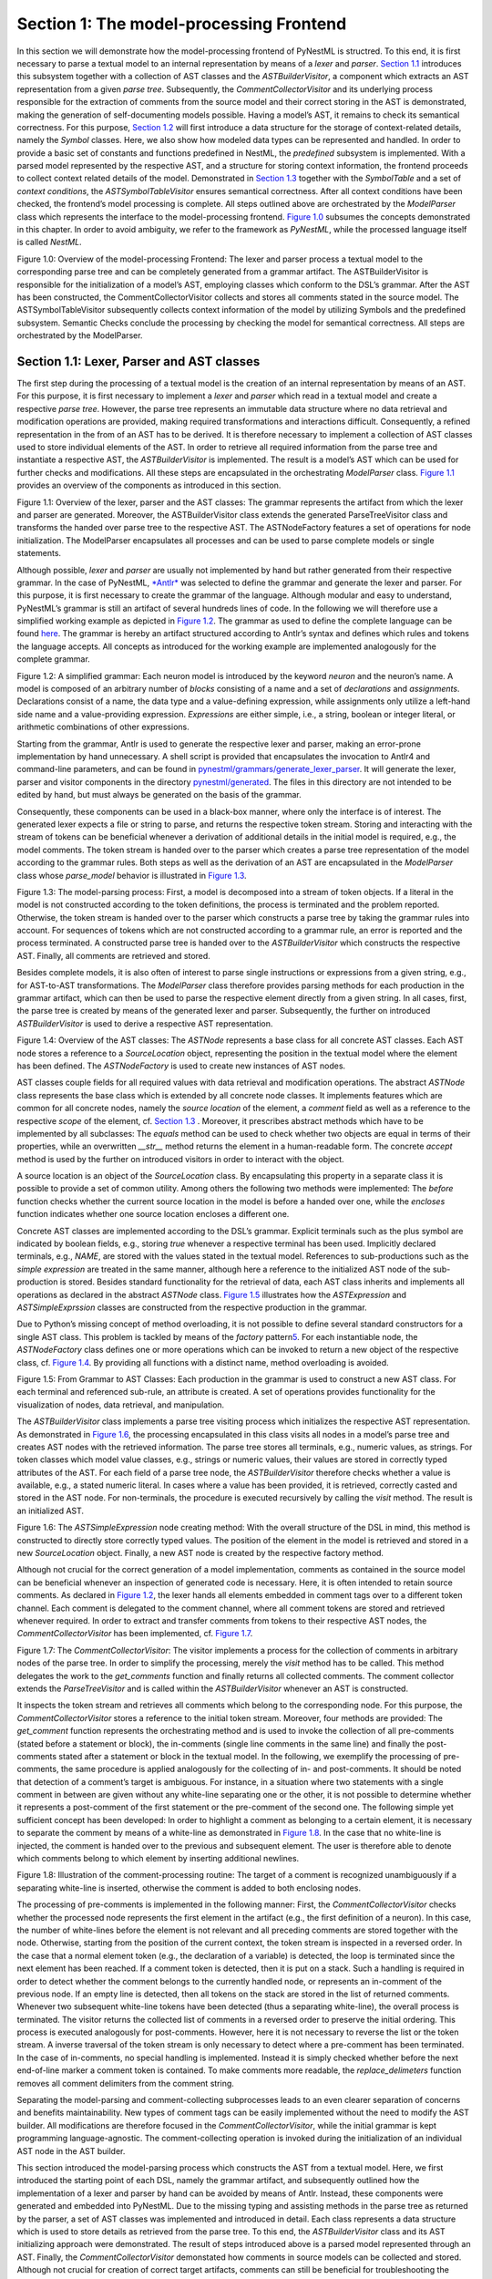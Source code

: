 Section 1: The model-processing Frontend
========================================

In this section we will demonstrate how the model-processing frontend of
PyNestML is structred. To this end, it is first necessary to parse a
textual model to an internal representation by means of a *lexer* and
*parser*. `Section 1.1 <#chap:main:front:ast>`__ introduces this
subsystem together with a collection of AST classes and the
*ASTBuilderVisitor*, a component which extracts an AST representation
from a given *parse tree*. Subsequently, the *CommentCollectorVisitor*
and its underlying process responsible for the extraction of comments
from the source model and their correct storing in the AST is
demonstrated, making the generation of self-documenting models possible.
Having a model’s AST, it remains to check its semantical correctness.
For this purpose, `Section 1.2 <#chap:main:front:typing>`__ will first
introduce a data structure for the storage of context-related details,
namely the *Symbol* classes. Here, we also show how modeled data types
can be represented and handled. In order to provide a basic set of
constants and functions predefined in NestML, the *predefined* subsystem
is implemented. With a parsed model represented by the respective AST,
and a structure for storing context information, the frontend proceeds
to collect context related details of the model. Demonstrated in
`Section 1.3 <#chap:main:front:semantics>`__ together with the
*SymbolTable* and a set of *context conditions*, the
*ASTSymbolTableVisitor* ensures semantical correctness. After all
context conditions have been checked, the frontend’s model processing is
complete. All steps outlined above are orchestrated by the *ModelParser*
class which represents the interface to the model-processing frontend.
`Figure 1.0 <#fig1.0>`__ subsumes the concepts demonstrated in this
chapter. In order to avoid ambiguity, we refer to the framework as
*PyNestML*, while the processed language itself is called *NestML*.

Figure 1.0: Overview of the model-processing Frontend: The lexer and
parser process a textual model to the corresponding parse tree and can
be completely generated from a grammar artifact. The ASTBuilderVisitor
is responsible for the initialization of a model’s AST, employing
classes which conform to the DSL’s grammar. After the AST has been
constructed, the CommentCollectorVisitor collects and stores all
comments stated in the source model. The ASTSymbolTableVisitor
subsequently collects context information of the model by utilizing
Symbols and the predefined subsystem. Semantic Checks conclude the
processing by checking the model for semantical correctness. All steps
are orchestrated by the ModelParser.


Section 1.1: Lexer, Parser and AST classes
~~~~~~~~~~~~~~~~~~~~~~~~~~~~~~~~~~~~~~~~~~

The first step during the processing of a textual model is the creation
of an internal representation by means of an AST. For this purpose, it
is first necessary to implement a *lexer* and *parser* which read in a
textual model and create a respective *parse tree*. However, the parse
tree represents an immutable data structure where no data retrieval and
modification operations are provided, making required transformations
and interactions difficult. Consequently, a refined representation in
the from of an AST has to be derived. It is therefore necessary to
implement a collection of AST classes used to store individual elements
of the AST. In order to retrieve all required information from the parse
tree and instantiate a respective AST, the *ASTBuilderVisitor* is
implemented. The result is a model’s AST which can be used for further
checks and modifications. All these steps are encapsulated in the
orchestrating *ModelParser* class. `Figure 1.1 <#fig1.1>`__ provides an
overview of the components as introduced in this section.

.. raw:: html

   <p align="center">

.. raw:: html

   </p>

.. raw:: html

   <p>

Figure 1.1: Overview of the lexer, parser and the AST classes: The
grammar represents the artifact from which the lexer and parser are
generated. Moreover, the ASTBuilderVisitor class extends the generated
ParseTreeVisitor class and transforms the handed over parse tree to the
respective AST. The ASTNodeFactory features a set of operations for node
initialization. The ModelParser encapsulates all processes and can be
used to parse complete models or single statements.

.. raw:: html

   </p>

Although possible, *lexer* and *parser* are usually not implemented by
hand but rather generated from their respective grammar. In the case of
PyNestML, `*Antlr* <http://www.antlr.org/>`__ was selected to define the
grammar and generate the lexer and parser. For this purpose, it is first
necessary to create the grammar of the language. Although modular and
easy to understand, PyNestML’s grammar is still an artifact of several
hundreds lines of code. In the following we will therefore use a
simplified working example as depicted in `Figure 1.2 <#fig1.2>`__. The
grammar as used to define the complete language can be found
`here <../../pynestml/grammars/PyNestMLParser.g4>`__. The grammar is
hereby an artifact structured according to Antlr’s syntax and defines
which rules and tokens the language accepts. All concepts as introduced
for the working example are implemented analogously for the complete
grammar.

.. raw:: html

   <p align="center">

.. raw:: html

   </p>

.. raw:: html

   <p>

Figure 1.2: A simplified grammar: Each neuron model is introduced by the
keyword *neuron* and the neuron’s name. A model is composed of an
arbitrary number of *blocks* consisting of a name and a set of
*declarations* and *assignments*. Declarations consist of a name, the
data type and a value-defining expression, while assignments only
utilize a left-hand side name and a value-providing expression.
*Expressions* are either simple, i.e., a string, boolean or integer
literal, or arithmetic combinations of other expressions.

.. raw:: html

   </p>

Starting from the grammar, Antlr is used to generate the respective
lexer and parser, making an error-prone implementation by hand
unnecessary. A shell script is provided that encapsulates the invocation
to Antlr4 and command-line parameters, and can be found in
`pynestml/grammars/generate\_lexer\_parser <../../pynestml/grammars/generate_lexer_parser>`__.
It will generate the lexer, parser and visitor components in the
directory `pynestml/generated <../../pynestml/generated>`__. The files
in this directory are not intended to be edited by hand, but must always
be generated on the basis of the grammar.

Consequently, these components can be used in a black-box manner, where
only the interface is of interest. The generated lexer expects a file or
string to parse, and returns the respective token stream. Storing and
interacting with the stream of tokens can be beneficial whenever a
derivation of additional details in the initial model is required, e.g.,
the model comments. The token stream is handed over to the parser which
creates a parse tree representation of the model according to the
grammar rules. Both steps as well as the derivation of an AST are
encapsulated in the *ModelParser* class whose *parse\_model* behavior is
illustrated in `Figure 1.3 <#fig1.3>`__.

.. raw:: html

   <p align="center">

.. raw:: html

   </p>

.. raw:: html

   <p>

Figure 1.3: The model-parsing process: First, a model is decomposed into
a stream of token objects. If a literal in the model is not constructed
according to the token definitions, the process is terminated and the
problem reported. Otherwise, the token stream is handed over to the
parser which constructs a parse tree by taking the grammar rules into
account. For sequences of tokens which are not constructed according to
a grammar rule, an error is reported and the process terminated. A
constructed parse tree is handed over to the *ASTBuilderVisitor* which
constructs the respective AST. Finally, all comments are retrieved and
stored.

.. raw:: html

   </p>

Besides complete models, it is also often of interest to parse single
instructions or expressions from a given string, e.g., for AST-to-AST
transformations. The *ModelParser* class therefore provides parsing
methods for each production in the grammar artifact, which can then be
used to parse the respective element directly from a given string. In
all cases, first, the parse tree is created by means of the generated
lexer and parser. Subsequently, the further on introduced
*ASTBuilderVisitor* is used to derive a respective AST representation.

.. raw:: html

   <p align="center">

.. raw:: html

   </p>

.. raw:: html

   <p>

Figure 1.4: Overview of the AST classes: The *ASTNode* represents a base
class for all concrete AST classes. Each AST node stores a reference to
a *SourceLocation* object, representing the position in the textual
model where the element has been defined. The *ASTNodeFactory* is used
to create new instances of AST nodes.

.. raw:: html

   </p>

AST classes couple fields for all required values with data retrieval
and modification operations. The abstract *ASTNode* class represents the
base class which is extended by all concrete node classes. It implements
features which are common for all concrete nodes, namely the *source
location* of the element, a *comment* field as well as a reference to
the respective *scope* of the element, cf. `Section
1.3 <#chap:main:front:semantics>`__ . Moreover, it prescribes abstract
methods which have to be implemented by all subclasses: The *equals*
method can be used to check whether two objects are equal in terms of
their properties, while an overwritten *\_\_str\_\_* method returns the
element in a human-readable form. The concrete *accept* method is used
by the further on introduced visitors in order to interact with the
object.

A source location is an object of the *SourceLocation* class. By
encapsulating this property in a separate class it is possible to
provide a set of common utility. Among others the following two methods
were implemented: The *before* function checks whether the current
source location in the model is before a handed over one, while the
*encloses* function indicates whether one source location encloses a
different one.

Concrete AST classes are implemented according to the DSL’s grammar.
Explicit terminals such as the plus symbol are indicated by boolean
fields, e.g., storing *true* whenever a respective terminal has been
used. Implicitly declared terminals, e.g., *NAME*, are stored with the
values stated in the textual model. References to sub-productions such
as the *simple expression* are treated in the same manner, although here
a reference to the initialized AST node of the sub-production is stored.
Besides standard functionality for the retrieval of data, each AST class
inherits and implements all operations as declared in the abstract
*ASTNode* class. `Figure 1.5 <#fig1.5>`__ illustrates how the
*ASTExpression* and *ASTSimpleExprssion* classes are constructed from
the respective production in the grammar.

Due to Python’s missing concept of method overloading, it is not
possible to define several standard constructors for a single AST class.
This problem is tackled by means of the *factory* pattern\ `5 <#5>`__\ .
For each instantiable node, the *ASTNodeFactory* class defines one or
more operations which can be invoked to return a new object of the
respective class, cf. `Figure 1.4 <#fig1.4>`__. By providing all
functions with a distinct name, method overloading is avoided.

.. raw:: html

   <p align="center">

.. raw:: html

   </p>

.. raw:: html

   <p>

Figure 1.5: From Grammar to AST Classes: Each production in the grammar
is used to construct a new AST class. For each terminal and referenced
sub-rule, an attribute is created. A set of operations provides
functionality for the visualization of nodes, data retrieval, and
manipulation.

.. raw:: html

   </p>

The *ASTBuilderVisitor* class implements a parse tree visiting process
which initializes the respective AST representation. As demonstrated in
`Figure 1.6 <#fig1.6>`__, the processing encapsulated in this class
visits all nodes in a model’s parse tree and creates AST nodes with the
retrieved information. The parse tree stores all terminals, e.g.,
numeric values, as strings. For token classes which model value classes,
e.g., strings or numeric values, their values are stored in correctly
typed attributes of the AST. For each field of a parse tree node, the
*ASTBuilderVisitor* therefore checks whether a value is available, e.g.,
a stated numeric literal. In cases where a value has been provided, it
is retrieved, correctly casted and stored in the AST node. For
non-terminals, the procedure is executed recursively by calling the
*visit* method. The result is an initialized AST.

.. raw:: html

   <p align="center">

.. raw:: html

   </p>

.. raw:: html

   <p>

Figure 1.6: The *ASTSimpleExpression* node creating method: With the
overall structure of the DSL in mind, this method is constructed to
directly store correctly typed values. The position of the element in
the model is retrieved and stored in a new *SourceLocation* object.
Finally, a new AST node is created by the respective factory method.

.. raw:: html

   </p>

Although not crucial for the correct generation of a model
implementation, comments as contained in the source model can be
beneficial whenever an inspection of generated code is necessary. Here,
it is often intended to retain source comments. As declared in `Figure
1.2 <#fig1.2>`__, the lexer hands all elements embedded in comment tags
over to a different token channel. Each comment is delegated to the
comment channel, where all comment tokens are stored and retrieved
whenever required. In order to extract and transfer comments from tokens
to their respective AST nodes, the *CommentCollectorVisitor* has been
implemented, cf. `Figure 1.7 <#fig1.7>`__.

.. raw:: html

   <p align="center">

.. raw:: html

   </p>

.. raw:: html

   <p>

Figure 1.7: The *CommentCollectorVisitor*: The visitor implements a
process for the collection of comments in arbitrary nodes of the parse
tree. In order to simplify the processing, merely the *visit* method has
to be called. This method delegates the work to the *get\_comments*
function and finally returns all collected comments. The comment
collector extends the *ParseTreeVisitor* and is called within the
*ASTBuilderVisitor* whenever an AST is constructed.

.. raw:: html

   </p>

It inspects the token stream and retrieves all comments which belong to
the corresponding node. For this purpose, the *CommentCollectorVisitor*
stores a reference to the initial token stream. Moreover, four methods
are provided: The *get\_comment* function represents the orchestrating
method and is used to invoke the collection of all pre-comments (stated
before a statement or block), the in-comments (single line comments in
the same line) and finally the post-comments stated after a statement or
block in the textual model. In the following, we exemplify the
processing of pre-comments, the same procedure is applied analogously
for the collecting of in- and post-comments. It should be noted that
detection of a comment’s target is ambiguous. For instance, in a
situation where two statements with a single comment in between are
given without any white-line separating one or the other, it is not
possible to determine whether it represents a post-comment of the first
statement or the pre-comment of the second one. The following simple yet
sufficient concept has been developed: In order to highlight a comment
as belonging to a certain element, it is necessary to separate the
comment by means of a white-line as demonstrated in `Figure
1.8 <#fig1.8>`__. In the case that no white-line is injected, the
comment is handed over to the previous and subsequent element. The user
is therefore able to denote which comments belong to which element by
inserting additional newlines.

.. raw:: html

   <p align="center">

.. raw:: html

   </p>

.. raw:: html

   <p>

Figure 1.8: Illustration of the comment-processing routine: The target
of a comment is recognized unambiguously if a separating white-line is
inserted, otherwise the comment is added to both enclosing nodes.

.. raw:: html

   </p>

The processing of pre-comments is implemented in the following manner:
First, the *CommentCollectorVisitor* checks whether the processed node
represents the first element in the artifact (e.g., the first definition
of a neuron). In this case, the number of white-lines before the element
is not relevant and all preceding comments are stored together with the
node. Otherwise, starting from the position of the current context, the
token stream is inspected in a reversed order. In the case that a normal
element token (e.g., the declaration of a variable) is detected, the
loop is terminated since the next element has been reached. If a comment
token is detected, then it is put on a stack. Such a handling is
required in order to detect whether the comment belongs to the currently
handled node, or represents an in-comment of the previous node. If an
empty line is detected, then all tokens on the stack are stored in the
list of returned comments. Whenever two subsequent white-line tokens
have been detected (thus a separating white-line), the overall process
is terminated. The visitor returns the collected list of comments in a
reversed order to preserve the initial ordering. This process is
executed analogously for post-comments. However, here it is not
necessary to reverse the list or the token stream. A inverse traversal
of the token stream is only necessary to detect where a pre-comment has
been terminated. In the case of in-comments, no special handling is
implemented. Instead it is simply checked whether before the next
end-of-line marker a comment token is contained. To make comments more
readable, the *replace\_delimeters* function removes all comment
delimiters from the comment string.

Separating the model-parsing and comment-collecting subprocesses leads
to an even clearer separation of concerns and benefits maintainability.
New types of comment tags can be easily implemented without the need to
modify the AST builder. All modifications are therefore focused in the
*CommentCollectorVisitor*, while the initial grammar is kept programming
language-agnostic. The comment-collecting operation is invoked during
the initialization of an individual AST node in the AST builder.

This section introduced the model-parsing process which constructs the
AST from a textual model. Here, we first introduced the starting point
of each DSL, namely the grammar artifact, and subsequently outlined how
the implementation of a lexer and parser by hand can be avoided by means
of Antlr. Instead, these components were generated and embedded into
PyNestML. Due to the missing typing and assisting methods in the parse
tree as returned by the parser, a set of AST classes was implemented and
introduced in detail. Each class represents a data structure which is
used to store details as retrieved from the parse tree. To this end, the
*ASTBuilderVisitor* class and its AST initializing approach were
demonstrated. The result of steps introduced above is a parsed model
represented through an AST. Finally, the *CommentCollectorVisitor*
demonstated how comments in source models can be collected and stored.
Although not crucial for creation of correct target artifacts, comments
can still be beneficial for troubleshooting the generated code.

Section 1.2: Symbol and Typing System
~~~~~~~~~~~~~~~~~~~~~~~~~~~~~~~~~~~~~

Continuing with an initialized AST, PyNestML proceeds to start
collecting information regarding the context. For this purpose, we first
establish a data structure for the storage of context related details by
means of symbol. Subsequently we demonstrate how predefined properties
of PyNestML are integrated by means of the *predefined* subsystem.
Finally, we show how types of expressions and declarations can be
derived.

.. raw:: html

   <p align="center">

.. raw:: html

   </p>

.. raw:: html

   <p>

Figure 1.9: The *Symbol* subsystem: The abstract *Symbol* class
prescribes common properties. This class is implemented by the
*TypeSymbol* to represent concrete types. *FunctionSymbol* and
*VariableSymbol* store declared functions and variables. For more
modularity, the *UnitType* class is used as a wrapper around the
*AstroPy* unit system\ `6 <#6>`__\ . *VariableType* and *BlockType*
represent enumerations of possible types of variables and blocks.

.. raw:: html

   </p>

The concept of *symbols* is often used to store details of pre- and
user-defined functions and variables. Each defined element is
represented by an invididual symbol instance, which can then be used to
check the respective context. The abstract *Symbol* class represents a
base class for arbitrary symbols. It features attributes which are
common for all concrete symbol types, amongst others a *reference* to
the AST node used to create the symbol, the *scope* in which the element
is located, the *name* of the symbol and a *comment*. Besides common
data encapsulation methods, only the *isDefinedBefore* method is
provided. This method checks whether a symbol has been defined before a
certain *source location* and is used during semantical checks, cf.
`Section 1.3 <#chap:main:front:semantics>`__. `Figure 1.9 <#fig1.9>`__
provides an overview of classes as implemented in PyNestML to enable a
storage of semantics and types.

A *TypeSymbol* represents a type as used in declarations and function
signatures, and can be either a primitive or a physical unit. In its
current state, the type system supports the primitive types *integer*,
*real*, *void*, *boolean* and *string*. Whether a type is a primitive is
represented by a boolean field for each type, while physical units are
stored as references to the corresponding *UnitType* objects. The
*UnitType* class is a simple wrapper for the *AstroPy* unit system and
is used to couple an *AstroPy* unit object with a processable *name* as
well as *equality*- and data-access operations. The final attribute of
the *TypeSymbol* class is a boolean indicator whether a buffer or
non-buffer type is represented. As indicated in the
`grammar <../../pynestml/grammars/PyNestMLParser.g4>`__, *spike* buffers
can be declared with an arbitrary data type. As we will demonstrate in
`Section 3 <back.md>`__, the backend utilizes different approaches for
the generation of buffer and non-buffer types.

The *VariableSymbol* class represents the second type of symbols. Each
*VariableSymbol* object symbolizes a variable or constant as defined in
the source model. It stores the type of block in which it has been
declared as an element of the *BlockType* enumeration type. According to
the grammar, each variable symbol can be defined in a *state* block, the
*parameters* or *internals* block, the *initial values* or *equations*
block. Moreover, given the fact that ports are regarded as variables
with stored values, the block types *input buffer current*, *input
buffer spike* and *output* are provided. Finally, the type system is
able to mark variables as being declared in a *local* block, e.g., a
user-defined *function* block or the *update* block, or as a predefined
element of PyNestML, e.g., the global time variable *t*. The type of a
block in which the element has been declared is required for the correct
generation of target platform-specific code as introduced in `Section
3 <back.md>`__. PyNestML marks variables defined in the *equations*
block as being *shapes* or *equations*. Variables defined in the input
block are marked as being a *buffer*, while all other elements are
simple *variables*. To this end, the *VariableType* enumeration type is
implemented. By utilizing such a specification it is easily possible to
sort symbols according to the property they represent. A corresponding
getter function can then be used to retrieve buffers or shapes as
required in semantical checks and code generation. The remaining
attributes represent a collection of characteristics which are common
for declared elements: A variable symbol can have a *vector parameter*
indicating that a vector variable is given. The boolean fields
*is-predefined*, *is-function* and *is-recordable* indicate whether the
elements have been marked by keywords in the source model or represent
predefined concepts, i.e., an element which is always available in
PyNestML as in the case of the global time variable *t*. The
*is-conductance-based* marks buffers with the unit type
*Siemens*\ \ `1 <#1>`__\ , while the *type symbol* stores a reference to
an object representing the type of the variable. The *declaring
expression* as well as the *initial value* attributes are used in the
context of equations. The *declaring expression* field stores a
reference to the expression denoting how new values of the equation have
to be computed. Analogously the *initial value* stores the starting
value of a differential equation. In the case that a non-equation symbol
is stored, the *declaring expression* is used to simply store a
right-hand side expression.

The *FunctionSymbol* is the last type of symbol and stores references to
pre- and user-defined functions. Consequently, each symbol consists of a
*name* of the function, the return type represented by a type symbol and
a list of parameter type symbols. A boolean field indicates whether the
corresponding function is predefined or not. In contrast to the variable
symbol, function symbols do not feature further specifications or
characteristics, e.g., the type of block in which they have been
defined. Consequently, only a basic set of data access operations is
provided.

.. raw:: html

   <p align="center">

.. raw:: html

   </p>

.. raw:: html

   <p>

Figure 1.10: The *predefined* subsystem: By utilizing the *Symbol*
classes, a collection of *UnitType* objects is created representing
physical units. Together with primitive data types, these units are
encapsulated in *type symbols* and stored in the *PredefinedTypes*
collection, before being used in *PredefinedVariables* and
*PredefinedFunctions*.

.. raw:: html

   </p>

In order to initialize a basic collection of types, variables and
symbols, the *predefined* modules as illustrated in `Figure
1.10 <#fig1.10>`__ are used. All four types of the further on introduced
symbol collections ensure that a basic set of components is always
available in processed models. In the case of physical units, the units
as provided by PyNestML represent a functionally complete set, i.e., it
is possible to derive arbitrary units by combining the provided ones.

The *PredefinedUnits* class subsumes a routine used to initialize all
basic physical units. `Figure 1.11 <#fig1.11>`__ exemplifies how for
each base unit, e.g., *volt* or *newton*, and each available *prefix*,
e.g., *milli* or *deci*, a combined *AstroPy* unit is created and
wrapped in an object of the previously presented *UnitType* class. As
opposed to variables which are only valid in their corresponding models,
units and types are not specific to a certain neuron context, but valid
for all possible models. Consequently, PyNestML stores all types
globally for all processed models. The *PredefinedUnits* class features
operations to check whether a given string represents a valid unit
definition, e.g., *ms*, while the *getUnit* method is used to retrieve
the object representing a unit defined by the string. At runtime, often
new combinations of existing bases are derived. For instance, in the
case of a multiplication of two variables of type *ms*, it is necessary
to derive and register a new unit *ms\ :sup:`2`*. While the derivation
of new units is delegated to the further on introduced visitors, the
*registerUnit* method can be used to insert a new unit into the type
system. An encapsulation of units in the *UnitType* instances and the
storage in the *PredefinedUnits* collection makes maintenance and
extensions easy to achieve: In the case that the given type system is no
longer applicable or a new alternative has been found, the corresponding
*UnitType* wrapper can be simply wrapped around a different library
without affecting the remaining framework.

.. raw:: html

   <p align="center">

.. raw:: html

   </p>

.. raw:: html

   <p>

Figure 1.11: Instantiation of SI units with *AstroPy*: First, all basic
units and all available prefixes are collected in two separate lists.
Then, for each unit and each prefix, a combined unit is created, e.g.,
with the prefix *kilo* and the unit *gram*, a new unit *kg* is
initialized. Each created unit is represented by an AstroPy unit object.
For equality checks and printing operations, the *UnitType* wrapper
class is used around each AstroPy unit object.

.. raw:: html

   </p>

Beside physical units, PyNestML is also able to store other types. As
previously introduced, primitive types are the second type of objects
which have to be managed. For this purpose, PyNestML subsumes physical
units and primitive types in a single class, namely the
*PredefinedTypes*. In consequence, predefined types consist of type
symbols for the primitive types as well as all units stored in the
*PredefinedUnits* class. This separation has been employed in order to
provide a central component for the handling of predefined as well as
collected types, while the unit system in the background remains an
exchangeable component. For each unit stored in the *PredefinedUnits*,
PyNestML creates a new type symbol and stores it in the
*PredefinedTypes*. Moreover, all types are treated as
*singletons*\ \ `5 <#5>`__\ , i.e., the system detects and prevents
redundant registration of a given type. Consequently, whenever the
*getType* operation is called, only a reference is returned. Only buffer
and non-buffer type symbols are treated as individual instances due to
their different handling in the generating backend. The handling of
types as singletons makes equality checks easy to achieve and reduces
the overall memory consumption during the model
processing\ `2 <#2>`__\ . The *PredefinedTypes* class features a set of
operations used to get a type symbol or register a new one. The
*getType* function includes a more elaborated processing. Physical unit
objects which do not represent real units, e.g., in the case of *ms/ms =
1*, are detected and treated as being *real* typed. Each unit is
simplified before being registered in order to avoid a redundant storage
of equal units, e.g., *ms == ms\*ms/ms*. In conclusion, this method
represents the overall interface to type systems and makes extensions by
new primitive as well as unit types easy to achieve, while the
architecture remains modular. With the *PredefinedTypes* class all
components required to derive new types are already available in
PyNestML, i.e., by combining basic physical units the type system is
able to deal with compound units.

Types are subsequently used in the *PredefinedVariables* and
*PredefinedFunctions* classes to denote the types of the elements. The
*PredefinedVariables* class stores all predefined variables available in
PyNestML. In its current state, PyNestML provides a set of predefined
variables often required in neuroscientific models, including the global
time constant *t* for the time past the start of the simulation, and
Euler’s number *e*. Moreover, PyNestML features a concept for *unit
variables*. Consequently, it is also possible to utilize the name of a
physical unit as a variable. By utilizing such a concept it is easily
possible to state expressions representing new, compounded units as part
of a computation. For instance, a given expression *55 \* mV/nS* is
treated as semantically as well as syntactically correct. By handling
units as predefined variables, the framework is able to apply the same
set of arithmetic rules as for all other types of expressions. Compound
physical units are therefore created by stating defining arithmetic
expressions with basic units. All units as defined in the
*PredefinedTypes* class are therefore also registered as predefined
variables. However, in contrast to derived physical units which are
automatically stored in the set of predefined types, PyNestML does not
add new unit variables to the predefined variables. Such a handling is
not required since complex arithmetic combinations of units are treated
as an aggregation of basic units, consequently, only variables for basic
units are required. The *PredefinedVariables* class features methods for
the retrieval of symbols for predefined variables as well as a
*getVariable* method which can be used to detect if a variable is
predefined. In the case that a handed over name does not correspond to a
variable, *none* is returned. In this case, the client method has to
take care of correct steps. In contrast to types, variable symbols
located in concrete models are never added to the set of predefined ones
given the fact, that these properties are local to their context and
should not be visible to other models. PyNestML reports declarations of
variables with the same name as one of the predefined variables as an
error, cf. `Section 1.3 <##chap:main:front:semantics>`__.

Analogously to the *PredefinedVariables*, PyNestML uses the
*PredefinedFunctions* class to store all predefined functions. In its
current state, PyNestML supports 21 different mathematical and
neuroscientific functions. As already introduced, each function symbol
consist of a *name*, the type of the *return* value as well as a list of
*parameter types*. All predefined functions are therefore individually
initialized and stored. In order to ensure a correct type, type symbols
managed by the *PredefinedTypes* class are retrieved and references
stored. The *getFunction* method can then be used to request the
function symbol for a specified name.

With a data structure for the representation of types as well as a basic
collection of fundamental types, PyNestML is now able to enrich the
previously constructed AST by a new property, namely the concrete type
of all elements. For this purpose, all AST nodes which have to be
specified by a type are now, after the AST has been constructed by the
lexer and parser, extended by a reference to a *TypeSymbol* object.
Based on the type of AST node for which the type has to be derived, this
step has been separated into two different phases in order to enforce a
clear separation of concerns. `Figure 1.12 <#fig1.12>`__ subsumes the
type derivation subsystem.

.. raw:: html

   <p align="center">

.. raw:: html

   </p>

.. raw:: html

   <p>

Figure 1.12: Overview of the type-deriving visitor subsystem: The
*ASTUnitTypeVisitor* derives correct types for declarations of types as
stored in *ASTDataType* nodes, while the *ASTExpressionTypeVisitor*
class takes care of correct type derivation in expressions. Here, a set
of assisting sub-visitors is used to derive the type symbol based on the
concrete type of the expression, e.g., boolean literals or arithmetic
expressions, each of which corresponding to one production of the
*expression* grammar rule.

.. raw:: html

   </p>

The simpler case is the handling of data type declarations of constants
and variables defined in the model. Given the grammar for the
declaration of a type where no plus or minus arithmetic operators are
supported, this processing can be completely implemented in a single
method. This process is therefore encapsulated in the
*ASTUnitTypeVisitor* class which derives the concrete type symbol of a
type represented by an *ASTDataType* node. The visitor extends the base
visitor class, traverses the tree and invokes further steps whenever an
*ASTDataType* node is detected. The *visitASTDataType* method checks
whether a primitive or a unit type is represented by the visited node.

In the case that a primitive type has been used, a respective type
symbol is simply retrieved from the predefined types collection and the
reference stored. Otherwise the handling is handed over to the
*visitASTUnitType* subroutine. This method checks how the data type has
been constructed. If a simple name is used, e.g., *mV*, then the
corresponding symbol is retrieved from the predefined types and stored.
Otherwise, the method proceeds to recursively descend to the leaf nodes
of the AST node, cf. `Figure 1.13 <#fig1.13>`__. As defined in
PyNestML's grammar, leaf nodes are always simple units or an integer
typed value. The visitor checks which type of operation has been used to
combine the leaf nodes and proceeds accordingly. For power expressions,
e.g., ms\ :sup:`2`, first the type of the base is derived and
consequently extended by means of the power operation. Encapsulated
units, e.g., (ms\*nS), are updated by setting the outer unit according
to the inner one. In the case of arithmetic point operators, the
*visitASTUnitType* method first checks whether a division or
multiplication of units is performed. For the former, the left-hand side
is first inspected for its type. Given the fact that data types support
a numeric value on the left-hand side, e.g., 1/ms, the
*visitASTUnitType* method checks whether it is a numeric type or not. If
a numeric value is used, the method retrieves and divides it by the
right-hand side. In the case of unit types, the procedure is applied
recursively. Multiplication of two units is handled analogously,
although here the language does not provide a concept for numeric
left-hand side values.

.. raw:: html

   <p align="center">

.. raw:: html

   </p>

.. raw:: html

   <p>

Figure 1.13: Derivation of types in *ASTDataType* nodes: First, the type
defining expression is decomposed into its leaves. For each leaf, the
corresponding type is retrieved from the *PredefiendTypes* class.
Finally, all types are recombined according to the stated operations up
to the root and the overall type is stored.

.. raw:: html

   </p>

In the case of *expressions*, it is necessary to propagate the types of
the leaves to the root of the AST node. This process requires a more
sophisticated handling and traversal of the expression. The complex
structure of expressions where line-, point- as well other operators can
be used makes a modular structure necessary. The derivation of
expression types is therefore handled by the *ASTExpressionTypeVisitor*,
cf. `Figure 1.12 <#fig1.12>`__. Extending the base visitor, this class
represents a traversal routine which, depending on the type of the
currently processed expression, invokes an appropriate sub-visitor. The
currently active sub-visitor is referenced in the *real self* attribute
and indicates how parts of the expressions have to be handled. It
consequently checks the type of an element in the expression, e.g.,
whether it is a boolean literal or an arithmetic combination of two
subexpressions, and sets the *real self* visitor according to this
element. In its current state, PyNestML supports 15 different
sub-visitors, amongst others the *unary visitor* used to update the
expression prefixed with a unary plus, minus or tilde, the *power
visitor* for the calculation of the type of an exponent expression, the
*parentheses visitor* for the type derivation of encapsulated
expressions, the *logical not* visitor for the handling of negated
logical expressions, the *dot* and *line operators* for handling of
arithmetical expressions, the *comparison visitor* for handling of
comparisons and the *binary logic* visitor for the handling of logical
*and* and *or*.

.. raw:: html

   <p align="center">

.. raw:: html

   </p>

.. raw:: html

   <p>

Figure 1.14: Derivation of types in *ASTExpression* nodes: Analogously
to *ASTDataTypes* nodes, an expression is first decomposed into its leaf
nodes. Subsequently, the corresponding variable symbol is resolved, and
its type symbol retrieved. Type symbols are combined according to the
operations used to construct the expressions. In the case of errors,
e.g., a combination of boolean and numeric types, an error message is
propagated to the root.

.. raw:: html

   </p>

The use case demonstrated in `Figure 1.14 <#fig1.14>`__ exemplifies the
overall process: Given the expression *10mV + V\_m + (true and false)*
with the variable *V\_m* of unit type *millivolt*, first, the
*ASTExpressionTypeVisitor* descends to the leaf level, namely the nodes
10mV, V\_m, true and false. For 10mV, the *numeric literal visitor* is
activated which checks whether the expression utilizes a physical unit
or not. In the case that a unit is used, the visitor resolves the name
of the unit and sets the retrieved type symbol to the type of the node.
If no unit is used, the visitor checks whether a *real* or *integer*
literal is present and retrieves the corresponding type symbol from the
predefined types collection. Analogously, the V\_m variable is inspected
by the *variable visitor*, and the variable name is resolved to the
corresponding variable symbol. Each variable symbol stores a reference
to its type symbol. Consequently, this type symbol is retrieved and used
as the type of the literal in the expression, e.g., here the type *mV*.
For the boolean *true* and *false*, the *boolean visitor* is used. It
simply inspects whether a boolean literal has been used and sets the
type of the corresponding expression to the boolean type symbol as
stored in the predefined types collection. Having the types of all leaf
nodes, the visitor starts to ascend. The expression 10mV + V\_m is a
line operator combination of two values, thus the *line operator
visitor* is activated. The arithmetic plus operator should only be
applicable for numeric values and variables representing such. The left-
as well as the right-hand side of the plus operator refer to unit values
and have the same type, hence the overall type of the expression is set
to *mV*. In the case of *true and false*, the *and* operator can only be
used to combine boolean values, which applies in the given case, thus
the *binary logic visitor* is used which updates the type of the
combined expression to *boolean*. The boolean expression has been
encapsulated in parentheses which makes an invocation of the
*parentheses visitor* necessary. This visitor simply retrieves the type
of the inner part of the encapsulated expression and updates the type of
the overall expression accordingly, e.g., in our case to *boolean*.
Finally, the root of the expression is reached, namely the arithmetic
combination of the expressions *10mV+V\_m* of type *mV* and *(true and
false)* of type *boolean*. Obviously, such an expression is not
correctly typed. The *line operator visitor* detects that incompatible
types have been used and sets the type of the expression to an error
value. In order to enable PyNestML to store either a correct type or an
error message, the *Either* class is used. This class stores either a
reference to a *type symbol* or a string containing an error message. By
storing an object of this type instead of an undefined unit, PyNestML is
able to derive and interact with errors and propagate the messages to
the root of the expression. All detected errors are hereby reported as
being of semantical nature, cf. `Section
1.3 <#chap:main:front:semantics>`__. In the given example, the overall
type of the expression is an object of the *Either* class with an error
message stating that an arithmetic combination of numeric and
non-numeric values is not possible. Together with all remaining
visitors, this system is able to derive the type of arbitrary
expressions by propagating and combining leaf-node types to the root.
Here we see exactly why the physical unit system *AstroPy* with its
support for arithmetic operators was used: Given the expression *10mV \*
2ms*, PyNestML should be able to combine the underlying units to a new
one, and the overall type of the expression should be set to *mV\*ms*.
Such a processing is vehemently simplified if the framework’s underlying
physical units library supports arithmetic operations on units for the
creation of new ones.

This section introduced the type system and showed how PyNestML stores
and processes declarations and their respective types. Here, we first
implemented data structures to store details of defined elements in the
model. Subsequently, we demonstrated how a set of predefined elements is
initialized by the *predefined* subsystem. Finally, these elements were
used to derive the type of all expressions located in the model by means
of the *ASTDataTypeVisitor* and *ASTExpressionTypeVisitor* classes. We
will come back to types in the next section where correct typing of
expressions as well as other semantical properties are introduced.

Section 1.3: Semantical Checks
~~~~~~~~~~~~~~~~~~~~~~~~~~~~~~

.. raw:: html

   <p align="center">

.. raw:: html

   </p>

.. raw:: html

   <p>

Figure 1.15: Overview of semantical checks: The orchestrating
*ModelParser* class utilizes the *ASTSymbolTableVisitor* to construct a
model’s hierarchy of *Scope* objects. Each scope is populated by
*Symbol* objects corresponding to elements defined in the respective
model. In order to manage all processed neurons in a central unit, the
*SymbolTable* class is used. Finally, the *ModelParser* calls all
model-analyzing routines of the *CoCosManager* class and checks the
model for semantical correctness. The *CoCosManager* class utilizes
different *CoCos* to check several properties of the given model.

.. raw:: html

   </p>

After the AST of a given model has been constructed, comments have been
collected and the type of all elements derived, the model-processing
frontend proceeds to the last step, namely the checking of the
semantical correctness of a handed over textual model. For this purpose,
we first implement data structures for the storage of a neuron’s
concrete context, namely the *SymbolTable* and *Scopes* classes. In
order to fill these components with context information, a collecting
process implemented in the *ASTSymbolTableVisitor* is used. After the
context of a model has been established, it remains to check for correct
semantics. This task is delegated to the *CoCosManager*, a component
which manages a collection of *context conditions*. `Figure
1.15 <#fig1.15>`__ illustrates which components have been implemented to
store, collect and check semantical details of a model.

The *SymbolTable* class represents a container which maps neuron names
to their respective global scope. The scope of an AST object is hereby
an element of the *Scope* class which stores a reference to its parent
scope, leading to a tree-like structure of the scope layering. Utilizing
such a structure accelerates the resolving of symbols and eases the
working with the context of a model. All elements contained in a scope
are hereby stored in a list. Each element is either a *Symbol* or a
sub-\ *Scope*. The final two attributes of the *Scope* class store
details regarding the type of the scope and the source location. The
former is used to enable an easy to conduct filtering of scopes. For
this purpose the enumeration type *ScopeType* is implemented. Each scope
is marked as being *global*, *update* or *function*. All elements
defined outside the *update* and *function* block are stored in a
neuron’s top-level scope, while the *update* and *function* block can be
used to open new sub-scopes. The *source location* attribute contains
the position enclosed by the scope. Storing this detail is beneficial
especially in the case of error reports and troubleshooting of textual
models.

Besides data retrieval and manipulation operations, the *Scope* class
features several aiding methods: The *getSymbolsInThisScope* method can
be used to retrieve all symbols in the current scope, while
*getSymbolsInCompleteScope* also takes all shadowed symbols in ancestor
scopes into account. The *getScopes* operation can be used to return all
sub-scope objects of the current scope. In order to retrieve the top
scope of a neuron, the *getGlobalScope* method can be used. Finally, the
*resolve* methods are provided. The *Scope* class implements two
different operations and supports a more precise retrieval of
information. The *resolveToAllScopes* method can be used to retrieve all
scopes in which a symbol with the handed over *name* and *symbol kind*
has been declared. The *resolveToAllSymbols* returns the corresponding
symbols. These methods can be used whenever shadowing of variables
should be handled and all specified symbols returned. The respective
single instance methods *resolveToScope* and *resolveToSymbol* can be
used to return the first defined instance of a symbol specified by the
parameters. Starting from the current scope, these methods first check
if the specified symbol is contained in the scope. If such a symbol is
found, it is simply returned, otherwise, the same operation is performed
on the parent scope. In conclusion, this method can be used to check if
a used element has been declared in the spanned scope of the current
block. `Figure 1.16 <#fig1.16>`__ illustrates the resolution process.

.. raw:: html

   <p align="center">

.. raw:: html

   </p>

.. raw:: html

   <p>

Figure 1.16: The symbol resolution process: The request to return a
*Symbol* object corresponding to a given name is received by the nested
scope. The scope is checked, and if no symbol with the corresponding
name and type is found, a recursive call to the resolution process on
the nesting scope is performed. If a symbol has been found, it is
returned, otherwise an error is indicated by returning *none*.

.. raw:: html

   </p>

   <p align="center">

.. raw:: html

   </p>

.. raw:: html

   <p>

Figure 1.17: AST context-collecting and updating process: Starting at
the root, i.e., the *ASTNeuron* object, the *ASTSymbolTableVisitor*
creates a neuron-specific scope and descends into the AST. For each
node, the routine checks if a child node is stored, and updates its
scope according to the current one. Found declarations are used to
create new symbols which are consequently stored in the parent’s scope.

.. raw:: html

   </p>

The *SymbolTable* class represents a data structure which has to be
instantiated and filled with the context information of concrete models.
PyNestML delegates this task to the *ASTSymbolTableVisitor* class, a
component which implements all required steps to fill the symbol table
with life. The overall interface of this class consists of the *visit*
method which expects the concrete AST whose context shall be analyzed
and updated accordingly. Based on the visited node, this operation
invokes one of the following processings: In the case that an
*ASTNeuron* node is visited, a new neuron wide scope is created.
Moreover, in order to fill the scope with predefined properties which
are always available in the context, references to elements of the
*predefined* subsystem are stored. This step ensures that the resolution
process of predefined and model-specific variables becomes transparent
and accessible over the neuron’s scope. It is therefore not required to
access individual collections of the *predefiend* subsystem to get the
respective elements. Instead, all symbols required by a model are stored
in its respective top-level scope and the *PredefinedTypes* collection.
Moreover, given the structure of the visitor, it is not directly
possible to indicate certain details to processed child nodes, e.g., the
top level scope of the currently handled neuron or which type of
block\ `3 <#3>`__\  is processed. While the former is solved by a
top-down update process as illustrated in `Figure 1.17 <#fig1.17>`__,
i.e., before a node is visited, its scope is updated to the parent’s
scope, the latter requires storage of additional details. Consequently,
the type of the currently processed block is stored and represented as a
value of the *BlockType* enumeration. Whenever a block of statements is
entered, the type of the block is simply stored and removed after the
block has been left. Newly created symbols inside the block check this
value and derive the information in which type of block they were
created. Such a processing is required in order to determine the
*ScopeType* of each created (sub-) scope as well as the *BlockType* of
created symbols\ `4 <#4>`__\ .

The creation of new symbols and scopes is only required in a limited set
of cases. Most often, only the scope reference of a handled element has
to be updated. As shown in `Figure 1.17 <#fig1.17>`__, this step is done
in a reversed order: The neuron’s root AST node stores a reference to
its scope, and subsequently sets the scope of its child nodes to the
parent scope. In the case that a block is detected which has to span its
own local scope, i.e., an *update* or *function* block, a new *Scope*
object is created and stored in the parent scope. This new object is
then set as the scope of the nested block and the process is continued
recursively. Thus, whenever a scope-spanning block is detected, a new
scope is stored in the parent scope, and used in the following as the
current scope. The individual *visit* methods of the
*ASTSymbolTableVisitor* therefore first update the scopes of their child
nodes before a further traversal is invoked. Constants and variables
declared in the model require an additional step. Here it is necessary
to create a new *Symbol* object representing the declared element.
Concrete information regarding the specifications of the symbol is
stored in the current AST object, while the *TypeSymbol* can be easily
retrieved by inspecting the *ASTDataType* child node. Here we see
exactly why a preprocessing by the *ASTDataTypeVisitor*, cf. `Section
1.2 <#chap:main:front:typing>`__, is required. Having an AST where all
nodes have been provided with their respective *TypeSymbols*, the
*ASTSymbolTableVisitor* can now easily retrieve this information and use
it in *VariableSymbols*. All required details are therefore simply
retrieved from the corresponding element, and a new *VariableSymbol* is
created and stored in the current scope. In the case of user-defined
functions, this process is performed analogously, although here a
*FunctionSymbol* is created. The *ASTSymbolTableVisitor* executes this
process for the whole AST and populates the symbol table with scope
details. As a side effect, the scopes of all AST objects are updated
correctly and can now be used for further checks.

.. raw:: html

   <p align="center">

.. raw:: html

   </p>

.. raw:: html

   <p>

Figure 1.18: The *CoCosManager* and context conditions: The
*CoCosManager* class represents a central unit which executes all
required checks on the handed over model. Each checked feature of the
model is encapsulated by a single class which inherits the abstract
*CoCo* class.

.. raw:: html

   </p>

After a neuron’s scopes have been adjusted, the final step of the
model-processing frontend is invoked, namely the checking of semantical
correctness. This steps is performed by means of so-called *context
conditions*. Here a modular structure has been employed. PyNestML
implements each context condition as an individual class with the prefix
*CoCo* and a meaningful name, e.g., *CocoVariableOncePerScope*. In order
to subsume the overall checking routine in a single component, the
*CoCosManger* class has been implemented, cf. `Figure
1.18 <#fig1.18>`__. Its *postSymbolTableBuilderChecks* method can be
used to check all context conditions after the symbol table has been
constructed, while the *postOdeSpecificationChecks* method checks if all
ODE declarations have been correctly stated in the raw AST.

Given the fact that context conditions have the commonality of checking
the context of a neuron model, PyNestML implements the abstract *CoCo*
super class. All concrete context conditions therefore have to implement
the *checkCoCo* operation which expects a single AST for checking.
Concrete context condition classes describe in a self-contained manner
which definitions lead to an erroneous model. Consequently, here a
*black list* concept is applied: For models which feature certain
characteristics it is not possible to generate correct results. These
characteristics should be reported. In its current state, PyNestML
features 25 different context conditions which ensure the overall
correct structure of a given model. The following composition outlines
the implemented conditions:

-  *CoCoAllVariablesDefined*: Checks whether all used variables are
   previously defined and no recursive declaration is stated.

-  *CoCoBufferNotAssigned*: Checks that no values are assigned to
   (read-only) buffers.

-  *CoCoConvolveCondCorrectlyBuilt*: Checks that each *convolve*
   function-call is provided with correct arguments, namely a *shape*
   and a *buffer*.

-  *CoCoCorrectNumeratorOfUnit*: Checks that the numerator of a unit
   type is equal to one, e.g., *1/mV*.

-  *CoCoCorrectOrderInEquation*: Checks whether a differential equation
   has been stated for a non-derivative, e.g., *V\_m = V\_m'* instead of
   *V\_m' = V\_m'*.

-  *CoCoCurrentBuffersNotSpecified*: Checks that *current* buffers are
   not specified with the keyword *inhibitory* or *excitatory*. Only
   *spike* buffers can be further specified.

-  *CoCoEachBlockUniqueAndDefined*: Checks that mandatory *update*,
   *input* and *output* blocks are defined exactly once, and all
   remaining types of blocks are defined at most once.

-  *CoCoEquationsOnlyForInitValues*: Checks that equations are only
   defined for variables stated in the *initial values* block.

-  *CoCoFunctionCallsConsistent*: Checks that all function calls are
   consistent, i.e., that the called function exists and the arguments
   are of the correct type and amount.

-  *CoCoFunctionHasRhs*: Checks that all attributes marked by the
   *function* keyword have a right-hand side expression.

-  *CoCoFunctionMaxOneLhs*: Checks that multi-declarations marked as
   *functions* do not occur, e.g., *function V\_m,V\_n mV = V\_i +
   42mV*. Several aliases to the same value are redundant.

-  *CoCoFunctionUnique*: Checks that all functions are unique, thus
   user-defined functions do not redeclare predefined ones.

-  *CoCoIllegalExpression*: Checks that all expressions are typed
   according to the left-hand side variable, or are at least castable to
   each other.

-  *CoCoInitVarsWithOdesProvided*: Checks that all variables declared in
   the *initial values* block are provided with the corresponding ODEs.

-  *CoCoInvariantIsBoolean*: Checks that the type of all given
   invariants is *boolean*.

-  *CoCoNeuronNameUnique*: Checks that no name collisions of neurons
   occur. Here, only the names in the same artifact are checked.

-  *CoCoNoNestNameSpaceCollision*: Checks that user-defined functions
   and attributes do not collide with the namespace of the target
   simulator platform NEST.

-  *CoCoNoShapesExceptInConvolve*: Checks that variables marked as
   *shapes* are only used in the *convolve* function call.

-  *CoCoNoTwoNeuronsInSetOfCompilationUnits*: Checks across several
   compilation units (and therefore artifacts) whether neurons are
   redeclared. Only invoked when several artifacts are given.

-  *CoCoOnlySpikeBufferWithDatatypes*: Checks that only *spike* buffers
   have been provided with a data type. *Current* buffers are always of
   type *pA*.

-  *CoCoParametersAssignedOnlyInParameterBlock*: Checks that values are
   assigned to parameters only in the *parameter* block.

-  *CoCoSumHasCorrectParameter*: Checks that *convolve* calls are not
   provided with complex expressions, but only variables.

-  *CoCoTypeOfBufferUnique*: Checks that no keyword is stated twice in
   an input buffer declaration, e.g., *inhibitory inhibitory spike*.

-  *CoCoUserDeclaredFunctionCorrectlyDefined*: Checks that user-defined
   functions are correctly defined, i.e., only parameters of the
   function are used, and the return type is correctly stated.

-  *CoCoVariableOncePerScope*: Checks that each variable is defined at
   most once per scope, i.e., no variable is redefined.

-  *CoCoVectorVariableInNonVectorDeclaration*: Checks that vector and
   scalar variables are not combined, e.g. *V + V\_vec* where *V* is
   scalar and *V\_vec* a vector.

In the following we exemplify the underlying process on two concrete
*context conditions*, namely *CoCoFunctionUnique* and
*CoCoIllegalExpression*. The former is used to check whether an existing
function has been redefined in a given model. With the previously done
work, this property can be easily implemented: Given the fact that in
the basic context of the language no functions are defined twice, the
*checkCoco* method of the *CoCoFunctionUnique* class simply retrieves
all user-defined functions, resolves them to the corresponding
*FunctionSymbols* as constructed by the *ASTSymbolTableVisitor* and
checks pairwise whether two functions with the same name exist. In order
to preserve a simple structure of PyNestML, function overloading is not
included as an applicable concept. Thus, only collisions of function
names have to be detected. If a collision has been detected, an error
message is printed and stored by means of the further on introduced
*Logger* class, cf. `Section 2 <middle.md>`__. With the names of all
defined *FunctionSymbols* (and analogously *VariableSymbols*) it is
easily possible to check whether a redeclaration occurred. Moreover, the
stored reference to the corresponding AST node can be used to print the
position at which the model is not correct, making troubleshooting
possible. `Figure 1.19 <#fig1.19>`__ illustrates the
*CoCoFunctionUnique* class.

.. raw:: html

   <p align="center">

.. raw:: html

   </p>

.. raw:: html

   <p>

Figure 1.19: Simple and complex context conditions: Simple context
conditions such as *CoCoFunctionUnique* can be implemented in a single
function, while more complex conditions such as *CoCoIllegalExpression*
also utilize additional classes and visitors. Both types of context
conditions work on the handed over AST.

.. raw:: html

   </p>

The second exemplified context condition *CoCoIllegalExpression* checks
whether the expected data type of elements and their corresponding
expressions have the same value. With the previously derived
*TypeSymbols* of all AST nodes and the instantiated symbol table, here a
simple process becomes sufficient for an in-depth checking of correctly
typed models. To check correct typing of all required components, the
assisting *CorrectExpressionVisitor* is implemented, cf. `Figure
1.19 <#fig1.19>`__. This visitor implements the basic *ASTVisitor* and
overrides the *visit* method for nodes whose types have to be checked.
In the case of *declarations* and *assignments*, it resolves the
variable symbol of the left-hand side variable and retrieves the
corresponding type symbol. For the right-hand side expression, the
*getType* of the (simple) expression object is called. Finally, the
*equals* method is used to check whether both types are equivalent.
Here, an additional check has been implemented: Given the fact that most
simulators disregard physical units, but work in terms of integers and
doubles, it can be beneficial to allow certain implicit castings. For
this purpose the *isCastableTo* method of the further on introduced
*ASTUtils* class is used. This function can be invoked to check whether
one given type can be converted to a different one. For instance, this
method returns *true* whenever a physical unit *TypeSymbol* and a *real
TypeSymbol* are handed over, since each unit typed value is implicitly
regard as being of type real. Analogously, *real* and *integer* can be
casted to each other, although here the fraction of a value might be
lost. An implicit cast is always reported with a warning to inform the
user of potential errors in the simulation. If an implicit cast is not
possible, e.g., casting of a *string* to an *integer*, an error message
is printed informing the user of a broken context. Warnings, therefore,
state that a given model could possibly contain unintended behavior,
while errors indicate semantical incorrectness.

The second type of checks as implemented in the *CoCoIllegalExpression*
is a comparison of magnitudes: Values which utilize the same physical
unit but differ in magnitude have to be regarded as being combinable. It
should, therefore, be possible to add up *1mV* and *1V*, although the
underlying combination of a prefix and unit is not equal. This task is
handed over to the *differsInMagnitude* method of the *ASTUtils* class,
cf. `Section 2 <middle.md>`__. This method simply checks whether the
physical units without the prefixes are equal and returns the
corresponding truth value. The remaining *context conditions* are
implemented in an analogous manner: If complex checks on all nodes of
the AST are required, a new visitor is implemented. In more simple cases
a single function is sufficient. Errors and warnings are reported by
means of the *Logger* class, cf. `Section 2 <middle.md>`__.

In this section, we introduced how context related details of a model
can be stored and checked. For this purpose, we first implemented the
*SymbolTable* class which stores references to all processed neuron
scopes. The *Scope* class has hereby been used to represent scope
spanning blocks which are then populated by sub-scopes and symbols. In
order to instantiate a model’s scope hierarchy, the
*ASTSymbolTableVisitor* was introduced. Finally, the constructed symbol
table was used to check the context of the handed over model for
correctness. Here, the orchestrating *CoCosManager* class delegated all
required checks to individual *context condition* classes, with the
result being an AST which has been tested for semantical correctness.

Go to `Section 2 <middle.md>`__.

--------------

[1]: Conductance-based buffers are processed differently during code
generation in NEST

[2]: At the beginning there are roughly 600 different basic units in
PyNestML.

[4]: state, function, equations etc.

[4]: A detail required for appropriate code generation, cf. `Section
3 <back.md>`__\ 

[5]: Design patterns: Elements of reusable object-oriented software,
Gamma, Erich, 1995.

[6]: Astropy: A community Python package for astronomy, Astropy
Collaboration, 2013.
